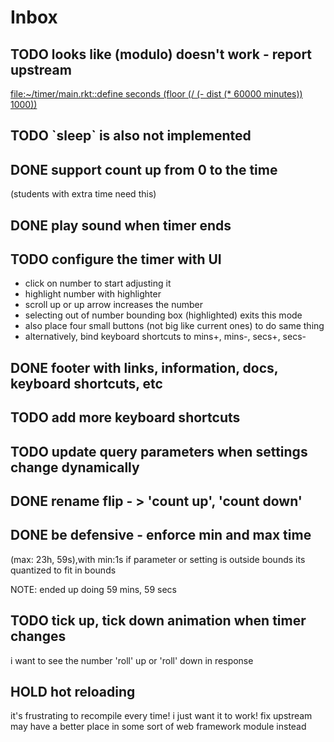 * Inbox
** TODO looks like (modulo) doesn't work - report upstream
[[file:~/timer/main.rkt::define seconds (floor (/ (- dist (* 60000 minutes)) 1000))]]
** TODO `sleep` is also not implemented
** DONE support count up from 0 to the time
CLOSED: [2021-11-11 Thu 16:50]
(students with extra time need this)
** DONE play sound when timer ends
CLOSED: [2021-11-11 Thu 16:50]
** TODO configure the timer with UI
- click on number to start adjusting it
- highlight number with highlighter
- scroll up or up arrow increases the number
- selecting out of number bounding box (highlighted) exits this mode
- also place four small buttons (not big like current ones) to do same thing
- alternatively, bind keyboard shortcuts to mins+, mins-, secs+, secs-
** DONE footer with links, information, docs, keyboard shortcuts, etc
CLOSED: [2021-11-10 Wed 12:23]
** TODO add more keyboard shortcuts
** TODO update query parameters when settings change dynamically
** DONE rename flip - > 'count up', 'count down'
CLOSED: [2021-11-10 Wed 12:15]
** DONE be defensive - enforce min and max time
CLOSED: [2021-11-10 Wed 12: 29]
(max: 23h, 59s),with min:1s
if parameter or setting is outside bounds its quantized to fit in bounds

NOTE: ended up doing 59 mins, 59 secs
** TODO tick up, tick down animation when timer changes
i want to see the number 'roll' up or 'roll' down in response
** HOLD hot reloading
it's frustrating to recompile every time! i just want it to work! 
fix upstream
may have a better place in some sort of web framework module instead
